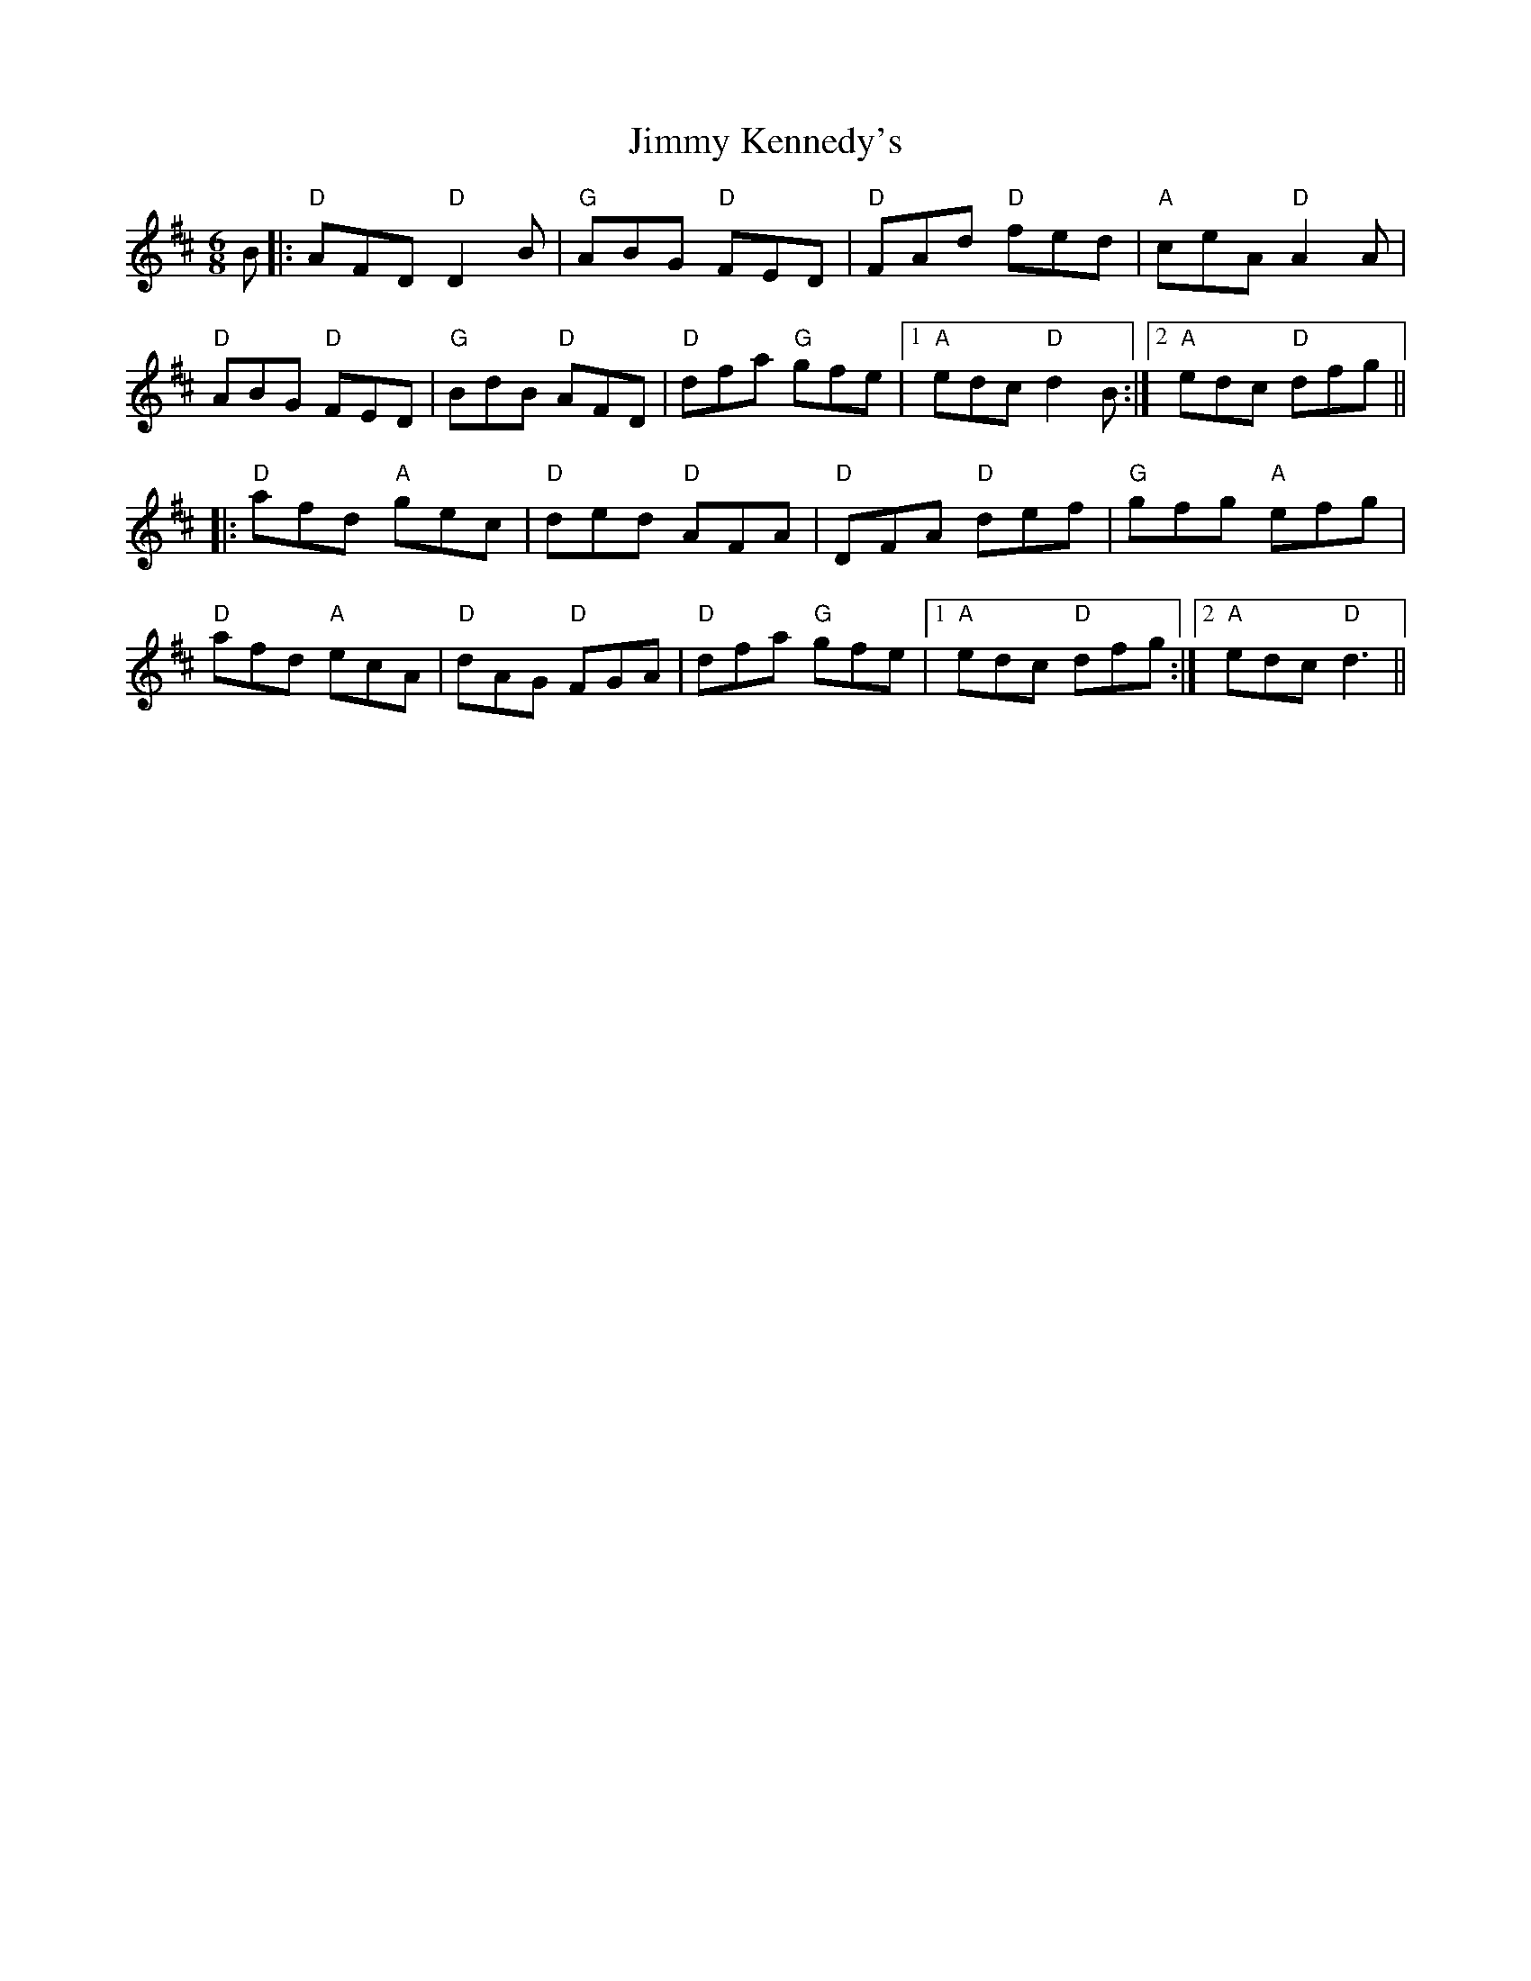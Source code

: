 X: 20051
T: Jimmy Kennedy's
R: jig
M: 6/8
K: Dmajor
B|:"D"AFD "D"D2B|"G"ABG "D"FED|"D"FAd "D"fed|"A"ceA "D"A2A|
"D"ABG "D"FED|"G"BdB "D"AFD|"D"dfa "G"gfe|1 "A"edc "D" d2B:|2 "A"edc "D"dfg||
|:"D"afd "A"gec|"D"ded "D"AFA|"D"DFA "D"def|"G"gfg "A"efg|
"D"afd "A"ecA|"D"dAG "D"FGA|"D"dfa "G"gfe|1 "A"edc "D"dfg:|2 "A"edc "D"d3||

